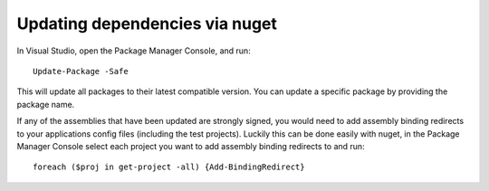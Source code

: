 Updating dependencies via nuget
===============================

In Visual Studio, open the Package Manager Console, and run:

::

    Update-Package -Safe

This will update all packages to their latest compatible version. You
can update a specific package by providing the package name.

If any of the assemblies that have been updated are strongly signed, you
would need to add assembly binding redirects to your applications config
files (including the test projects). Luckily this can be done easily
with nuget, in the Package Manager Console select each project you want
to add assembly binding redirects to and run:

::

    foreach ($proj in get-project -all) {Add-BindingRedirect}

